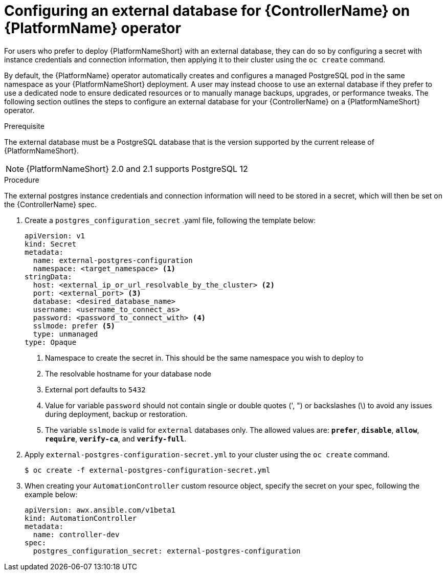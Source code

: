 
[id="proc-operator-external-db-controller"]

= Configuring an external database for {ControllerName} on {PlatformName} operator

[role="_abstract"]
For users who prefer to deploy {PlatformNameShort} with an external database, they can do so by configuring a secret with instance credentials and connection information, then applying it to their cluster using the `oc create` command.

By default, the {PlatformName} operator automatically creates and configures a managed PostgreSQL pod in the same namespace as your {PlatformNameShort} deployment. A user may instead choose to use an external database if they prefer to use a dedicated node to ensure dedicated resources or to manually manage backups, upgrades, or performance tweaks. The following section outlines the steps to configure an external database for your {ControllerName} on a {PlatformNameShort} operator.

.Prerequisite
The external database must be a PostgreSQL database that is the version supported by the current release of {PlatformNameShort}.

NOTE: {PlatformNameShort} 2.0 and 2.1 supports PostgreSQL 12

.Procedure

The external postgres instance credentials and connection information will need to be stored in a secret, which will then be set on the {ControllerName} spec.

. Create a `postgres_configuration_secret` .yaml file, following the template below:
+
----
apiVersion: v1
kind: Secret
metadata:
  name: external-postgres-configuration
  namespace: <target_namespace> <1>
stringData:
  host: <external_ip_or_url_resolvable_by_the_cluster> <2>
  port: <external_port> <3>
  database: <desired_database_name>
  username: <username_to_connect_as>
  password: <password_to_connect_with> <4>
  sslmode: prefer <5>
  type: unmanaged
type: Opaque
----
<1> Namespace to create the secret in. This should be the same namespace you wish to deploy to
<2> The resolvable hostname for your database node
<3> External port defaults to `5432`
<4> Value for variable `password` should not contain single or double quotes (', ") or backslashes (\) to avoid any issues during deployment, backup or restoration.
<5> The variable `sslmode` is valid for `external` databases only. The allowed values are: `*prefer*`, `*disable*`, `*allow*`, `*require*`, `*verify-ca*`, and `*verify-full*`.
. Apply `external-postgres-configuration-secret.yml` to your cluster using the `oc create` command.
+
----
$ oc create -f external-postgres-configuration-secret.yml
----
. When creating your `AutomationController` custom resource object, specify the secret on your spec, following the example below:
+
----
apiVersion: awx.ansible.com/v1beta1
kind: AutomationController
metadata:
  name: controller-dev
spec:
  postgres_configuration_secret: external-postgres-configuration
----
